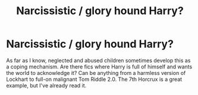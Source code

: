 #+TITLE: Narcissistic / glory hound Harry?

* Narcissistic / glory hound Harry?
:PROPERTIES:
:Author: glavbass
:Score: 18
:DateUnix: 1546733842.0
:DateShort: 2019-Jan-06
:FlairText: Request
:END:
As far as I know, neglected and abused children sometimes develop this as a coping mechanism. Are there fics where Harry is full of himself and wants the world to acknowledge it? Can be anything from a harmless version of Lockhart to full-on malignant Tom Riddle 2.0. The 7th Horcrux is a great example, but I've already read it.

